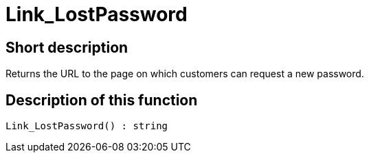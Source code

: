 = Link_LostPassword
:lang: en
// include::{includedir}/_header.adoc[]
:keywords: Link_LostPassword
:position: 0

//  auto generated content Thu, 06 Jul 2017 00:47:30 +0200
== Short description

Returns the URL to the page on which customers can request a new password.

== Description of this function

[source,plenty]
----

Link_LostPassword() : string

----

